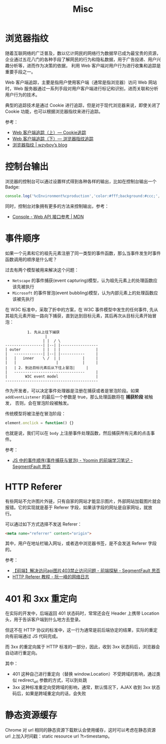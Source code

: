 #+TITLE:      Misc

* 目录                                                    :TOC_4_gh:noexport:
- [[#浏览器指纹][浏览器指纹]]
- [[#控制台输出][控制台输出]]
- [[#事件顺序][事件顺序]]
- [[#http-referer][HTTP Referer]]
- [[#401-和-3xx-重定向][401 和 3xx 重定向]]
- [[#静态资源缓存][静态资源缓存]]

* 浏览器指纹
  随着互联网络的广泛普及，数以亿计网民的网络行为数据早已成为最宝贵的资源，企业通过五花八门的各种手段了解网民的行为和隐私数据，用于广告投递、用户兴趣分析等，进而作为决策的依据，
  利用 Web 客户端对用户行为进行收集和追踪是重要手段之一。

  Web 客户端追踪，主要是指用户使用客户端（通常是指浏览器）访问 Web 网站时，Web 服务器通过一系列手段对用户客户端进行标记和识别，进而关联和分析用户行为的技术。

  典型的追踪技术是通过 Cookie 进行追踪，但是对于现代浏览器来说，即使关闭了 Cookie 功能，也可以根据浏览器指纹来进行追踪。

  参考：
  + [[https://paper.seebug.org/227/][Web 客户端追踪（上）— Cookie追踪]]
  + [[https://paper.seebug.org/229/][Web 客户端追踪（下）— 浏览器指纹追踪]]
  + [[https://wzyboy.im/post/1130.html][浏览器指纹 | wzyboy’s blog]]

* 控制台输出
  浏览器的控制台可以通过设置样式得到各种各样的输出，比如在控制台输出一个 Badge:
  #+begin_src js
    console.log('%cEnvironment%cproduction','color:#fff;background:#ccc;','color:#fff;background:green');
  #+end_src

  同时，控制台对象拥有更多的方法来控制输出，参考：
  + [[https://developer.mozilla.org/zh-CN/docs/Web/API/Console][Console - Web API 接口参考 | MDN]]

* 事件顺序
  如果一个元素和它的祖先元素注册了同一类型的事件函数，那么当事件发生时事件函数调用的顺序是什么呢？

  过去有两个模型被用来解决这个问题：
  + =Netscape= 的事件捕获(event capturing)模型，认为祖先元素上的处理函数应该先被执行
  + =Microsoft= 的事件冒泡(event bubbling)模型，认为内部元素上的处理函数应该被先执行

  在 W3C 标准中，采取了折中的方案，在 W3C 事件模型中发生的任何事件, 先从其祖先元素开始一路向下捕获，直到达到目标元素，其后再次从目标元素开始冒泡：
  #+begin_example
              1. 先从上往下捕获
                      |
                     | |  / \
    -----------------| |--| |-----------------
    | outer          | |  | |                |
    |   -------------| |--| |-----------     |
    |   |   inner    \ /  | |          |     |
    |   |                  |           |     |
    |   | 2. 到达目标元素后从下往上冒泡|     |
    |   --------------------------------     |
    |        W3C event model                 |
    ------------------------------------------
  #+end_example

  作为开发者，可以决定事件处理器是注册在捕获或者是冒泡阶段。如果 =addEventListener= 的最后一个参数是 true，那么处理函数将在 *捕获阶段* 被触发，
  否则，会在冒泡阶段被触发。

  传统模型将被注册在冒泡阶段：
  #+begin_src js
    element.onclick = function() {}
  #+end_src
  
  也就是说，我们可以在 =body= 上注册事件处理函数，然后捕获所有元素的点击事件。

  参考：
  + [[https://segmentfault.com/a/1190000007623810][JS 中的事件顺序(事件捕获与冒泡) - Yoomin 的前端学习笔记 - SegmentFault 思否]]

* HTTP Referer
  有些网站不允许图片外链，只有自家的网站才能显示图片，外部网站加载图片就会报错。它的实现就是基于 Referer 字段，如果该字段的网址是自家网址，就放行。

  可以通过如下方式选择不发送 Referer：
  #+begin_src html
    <meta name="referrer" content="origin">
  #+end_src

  其中，用户在地址栏输入网址，或者选中浏览器书签，是不会发送 Referer 字段的。

  参考：
  + [[https://segmentfault.com/a/1190000011628835][【前端】解决访问api图片403禁止访问问题 - 前端探秘 - SegmentFault 思否]]
  + [[http://www.ruanyifeng.com/blog/2019/06/http-referer.html][HTTP Referer 教程 - 阮一峰的网络日志]]
  
* 401 和 3xx 重定向
  在实际的开发中，后端返回 401 状态码时，常常还会在 Header 上携带 Location 头，用于告诉客户端到什么地方去登录。

  但这不在 HTTP 协议的标准中，这一行为通常是前后端协定的结果，实际的重定向有前端通过 JS 代码完成。

  而 3xx 的重定向属于 HTTP 标准的一部分，因此，收到 3xx 状态码后，浏览器会自动进行重定向。

  其中：
  + 401 这种自己进行重定向（替换 window.Location）不受跨域的影响，通过类似 redirect_uri 参数的方式，可以到处跳
  + 3xx 这种标准重定向受跨域的影响，通常，默认情况下，AJAX 收到 3xx 状态码后，如果是跨域重定向的话，会失败

* 静态资源缓存
  Chrome 对 url 相同的静态资源下载默认会使用缓存，这时可以考虑在静态资源 url 上加入时间戳：static resource url ?t=timestamp。

